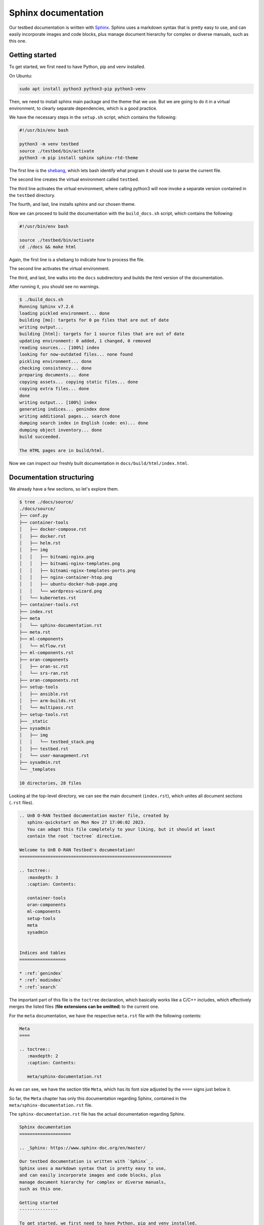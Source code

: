 Sphinx documentation
====================

.. _Sphinx: https://www.sphinx-doc.org/en/master/

Our testbed documentation is written with `Sphinx`_.
Sphinx uses a markdown syntax that is pretty easy to use,
and can easily incorporate images and code blocks, plus
manage document hierarchy for complex or diverse manuals,
such as this one.

Getting started
---------------

To get started, we first need to have Python, pip and venv installed.

On Ubuntu:

.. sourcecode:: console

    sudo apt install python3 python3-pip python3-venv

Then, we need to install sphinx main package and the theme
that we use. But we are going to do it in a virtual environment,
to clearly separate dependencies, which is a good practice.

We have the necessary steps in the ``setup.sh`` script, which
contains the following:

.. sourcecode:: bash

    #!/usr/bin/env bash

    python3 -m venv testbed
    source ./testbed/bin/activate
    python3 -m pip install sphinx sphinx-rtd-theme

.. _shebang: https://linuxhandbook.com/shebang/

The first line is the `shebang`_, which lets bash identify
what program it should use to parse the current file.

The second line creates the virtual environment called ``testbed``.

The third line activates the virtual environment, where
calling python3 will now invoke a separate version contained
in the ``testbed`` directory.

The fourth, and last, line installs sphinx and our chosen theme.

Now we can proceed to build the documentation with the
``build_docs.sh`` script, which contains the following:

.. sourcecode:: bash

    #!/usr/bin/env bash

    source ./testbed/bin/activate
    cd ./docs && make html

Again, the first line is a shebang to indicate how to process the file.

The second line activates the virtual environment.

The third, and last, line walks into the ``docs`` subdirectory and builds
the html version of the documentation.

After running it, you should see no warnings.

.. sourcecode:: console

    $ ./build_docs.sh
    Running Sphinx v7.2.6
    loading pickled environment... done
    building [mo]: targets for 0 po files that are out of date
    writing output...
    building [html]: targets for 1 source files that are out of date
    updating environment: 0 added, 1 changed, 0 removed
    reading sources... [100%] index
    looking for now-outdated files... none found
    pickling environment... done
    checking consistency... done
    preparing documents... done
    copying assets... copying static files... done
    copying extra files... done
    done
    writing output... [100%] index
    generating indices... genindex done
    writing additional pages... search done
    dumping search index in English (code: en)... done
    dumping object inventory... done
    build succeeded.

    The HTML pages are in build/html.

Now we can inspect our freshly built documentation in ``docs/build/html/index.html``.

Documentation structuring
-------------------------

We already have a few sections, so let's explore them.

.. sourcecode:: console

    $ tree ./docs/source/
    ./docs/source/
    ├── conf.py
    ├── container-tools
    │   ├── docker-compose.rst
    │   ├── docker.rst
    │   ├── helm.rst
    │   ├── img
    │   │   ├── bitnami-nginx.png
    │   │   ├── bitnami-nginx-templates.png
    │   │   ├── bitnami-nginx-templates-ports.png
    │   │   ├── nginx-container-htop.png
    │   │   ├── ubuntu-docker-hub-page.png
    │   │   └── wordpress-wizard.png
    │   └── kubernetes.rst
    ├── container-tools.rst
    ├── index.rst
    ├── meta
    │   └── sphinx-documentation.rst
    ├── meta.rst
    ├── ml-components
    │   └── mlflow.rst
    ├── ml-components.rst
    ├── oran-components
    │   ├── oran-sc.rst
    │   └── srs-ran.rst
    ├── oran-components.rst
    ├── setup-tools
    │   ├── ansible.rst
    │   ├── arm-builds.rst
    │   └── multipass.rst
    ├── setup-tools.rst
    ├── _static
    ├── sysadmin
    │   ├── img
    │   │   └── testbed_stack.png
    │   ├── testbed.rst
    │   └── user-management.rst
    ├── sysadmin.rst
    └── _templates
    
    10 directories, 28 files


Looking at the top-level directory, we can see the main document (``index.rst``),
which unites all document sections (``.rst`` files).

.. sourcecode:: reST

    .. UnB O-RAN Testbed documentation master file, created by
       sphinx-quickstart on Mon Nov 27 17:06:02 2023.
       You can adapt this file completely to your liking, but it should at least
       contain the root `toctree` directive.

    Welcome to UnB O-RAN Testbed's documentation!
    ===========================================================

    .. toctree::
       :maxdepth: 3
       :caption: Contents:

       container-tools
       oran-components
       ml-components
       setup-tools
       meta
       sysadmin


    Indices and tables
    ==================

    * :ref:`genindex`
    * :ref:`modindex`
    * :ref:`search`


The important part of this file is the ``toctree`` declaration,
which basically works like a C/C++ includes, which effectively merges
the listed files (**file extensions can be omitted**) to the current one.

For the ``meta`` documentation, we have the respective ``meta.rst``
file with the following contents:

.. sourcecode:: reST

    Meta
    ====

    .. toctree::
       :maxdepth: 2
       :caption: Contents:

       meta/sphinx-documentation.rst
    
As we can see, we have the section title ``Meta``, which has its font size
adjusted by the ``====`` signs just below it.

So far, the ``Meta`` chapter has only this documentation regarding Sphinx,
contained in the ``meta/sphinx-documentation.rst`` file.

The ``sphinx-documentation.rst`` file has the actual documentation
regarding Sphinx.

.. sourcecode:: reST

   Sphinx documentation
   ====================

   .. _Sphinx: https://www.sphinx-doc.org/en/master/

   Our testbed documentation is written with `Sphinx`_.
   Sphinx uses a markdown syntax that is pretty easy to use,
   and can easily incorporate images and code blocks, plus
   manage document hierarchy for complex or diverse manuals,
   such as this one.

   Getting started
   ---------------

   To get started, we first need to have Python, pip and venv installed.

This produces the following document tree in the left-sidebar nagivation
menu.

.. image:: img/toctree.png
   :width: 50%

Header hierarchy
----------------

To organize contents, it is natural to use different font sizes.

Let's test an example with the following chapter, section and subsection.

.. sourcecode:: reST

    Chapter
    =======

    Section
    -------

    Subsection
    **********

Not to screw up with the actual document, using just an image with the outputs.

.. image:: img/headers.png
   :width: 100%

External links
--------------

External links are pretty easy to handle, you first declare the link
then use it in the text as follows.

.. sourcecode:: reST

    .. _lalalalala: https://youtu.be/Xfg0QuhYVjE

    Here is the `lalalalala`_ video.

Which produces:

.. _lalalalala: https://youtu.be/Xfg0QuhYVjE

Here is the `lalalalala`_ video.

Cross-references
----------------

To reference another section of this documentation, use the name of the chapter,
section or subsection in the following way:

.. sourcecode:: reST

    :ref:`Multipass`

    :ref:`Cross-references`

Which produces:

:ref:`Multipass`

:ref:`Cross-references`


Including images
----------------

If your chapter does not have its own ``img`` image subdirectory, create it.
Then place the image there, and reference it in that chapter.

For example, the ``toctree`` image is included as follows:

.. sourcecode:: reST

    .. image:: img/toctree.png
       :width: 30%

Which produces

.. image:: img/toctree.png
       :width: 30%

Including source code
---------------------

If you want to include source code, create a ``.. sourcecode:: LANGUAGE`` block,
with the ``LANGUAGE`` you want to use, which will allow for proper syntax colouring.

Common languages include Python, Cpp, Bash, Console, reST (markdown flavour used by Sphinx).

.. sourcecode:: reST

       .. sourcecode:: Cpp

            int main()
            {
              return 0;
            }

       .. sourcecode:: Python

            import time
            print(time.time())

       .. sourcecode:: Bash

           #!/usr/bin/env bash

           source ./testbed/bin/activate
           cd ./docs && make html

       .. sourcecode:: Console

           $ whoami
           gabriel

       .. sourcecode:: reST

           Subinception
           ************

Which produces the following:

.. sourcecode:: Cpp

     int main()
     {
       return 0;
     }

.. sourcecode:: Python

    import time
    print(time.time())

.. sourcecode:: Bash

    #!/usr/bin/env bash

    source ./testbed/bin/activate
    cd ./docs && make html

.. sourcecode:: Console

    $ whoami
    gabriel

.. sourcecode:: reST

    Subinception
    ************